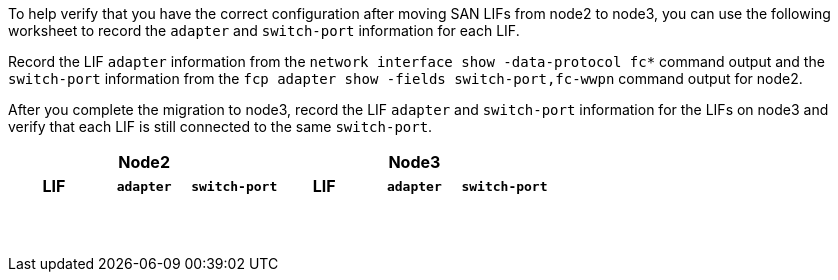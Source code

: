 To help verify that you have the correct configuration after moving SAN LIFs from node2 to node3, you can use the following worksheet to record the `adapter` and `switch-port` information for each LIF.

Record the LIF `adapter` information from the `network interface show -data-protocol fc*` command output and the `switch-port` information from the `fcp adapter show -fields switch-port,fc-wwpn` command output for node2.

After you complete the migration to node3, record the LIF `adapter` and `switch-port` information for the LIFs on node3 and verify that each LIF is still connected to the same `switch-port`.

[cols=6*,options="header"]
|===
3+a|Node2 3+a|Node3
h|LIF h|`adapter` h|`switch-port` h|LIF h|`adapter` h|`switch-port`

| | | | | |
| | | | | |
| | | | | |
| | | | | |
| | | | | |
| | | | | |
| | | | | |
| | | | | |
| | | | | |
| | | | | |
| | | | | |
| | | | | |
| | | | | |
| | | | | |
|===

//BURT 1400783 04-Apr-2022
